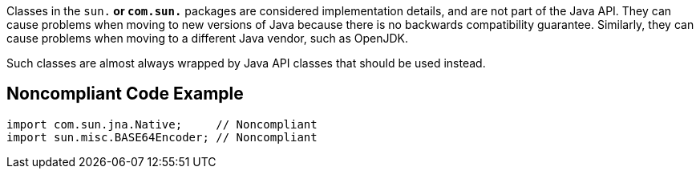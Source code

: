 Classes in the ``sun.*`` or ``com.sun.*`` packages are considered implementation details, and are not part of the Java API.
They can cause problems when moving to new versions of Java because there is no backwards compatibility guarantee. Similarly, they can cause problems when moving to a different Java vendor, such as OpenJDK.

Such classes are almost always wrapped by Java API classes that should be used instead.


== Noncompliant Code Example

----
import com.sun.jna.Native;     // Noncompliant
import sun.misc.BASE64Encoder; // Noncompliant
----


